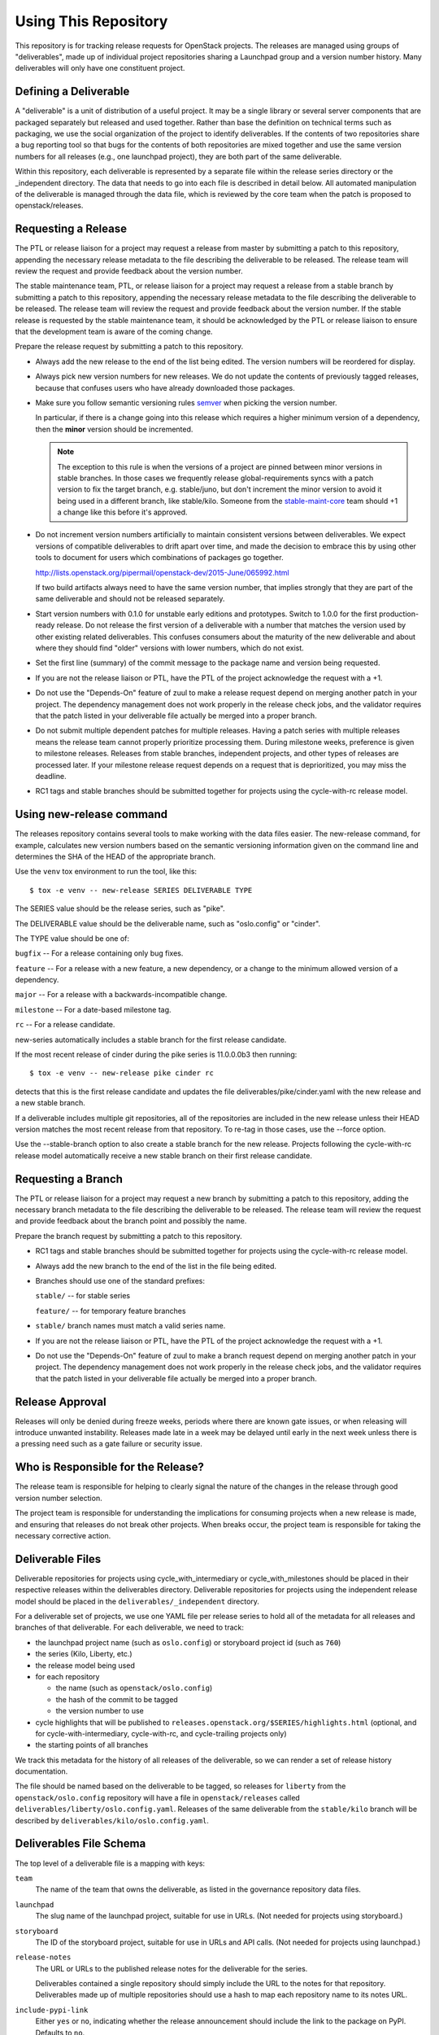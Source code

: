 =======================
 Using This Repository
=======================

This repository is for tracking release requests for OpenStack
projects. The releases are managed using groups of "deliverables",
made up of individual project repositories sharing a Launchpad group
and a version number history. Many deliverables will only have one
constituent project.

Defining a Deliverable
======================

A "deliverable" is a unit of distribution of a useful project. It may
be a single library or several server components that are packaged
separately but released and used together. Rather than base the
definition on technical terms such as packaging, we use the social
organization of the project to identify deliverables. If the contents
of two repositories share a bug reporting tool so that bugs for the
contents of both repositories are mixed together and use the same
version numbers for all releases (e.g., one launchpad project), they
are both part of the same deliverable.

Within this repository, each deliverable is represented by a separate
file within the release series directory or the _independent
directory. The data that needs to go into each file is described in
detail below. All automated manipulation of the deliverable is managed
through the data file, which is reviewed by the core team when the
patch is proposed to openstack/releases.

Requesting a Release
====================

The PTL or release liaison for a project may request a release from
master by submitting a patch to this repository, appending the necessary
release metadata to the file describing the deliverable to be
released. The release team will review the request and provide
feedback about the version number.

The stable maintenance team, PTL, or release liaison for a project may
request a release from a stable branch by submitting a patch to this
repository, appending the necessary release metadata to the file
describing the deliverable to be released. The release team will
review the request and provide feedback about the version number. If
the stable release is requested by the stable maintenance team, it
should be acknowledged by the PTL or release liaison to ensure that
the development team is aware of the coming change.

Prepare the release request by submitting a patch to this
repository.

* Always add the new release to the end of the list being edited. The
  version numbers will be reordered for display.

* Always pick new version numbers for new releases. We do not update
  the contents of previously tagged releases, because that confuses
  users who have already downloaded those packages.

* Make sure you follow semantic versioning rules `semver
  <http://semver.org/>`_ when picking the version number.

  In particular, if there is a change going into this release which
  requires a higher minimum version of a dependency, then the
  **minor** version should be incremented.

  .. note::

     The exception to this rule is when the versions of a project are
     pinned between minor versions in stable branches. In those cases
     we frequently release global-requirements syncs with a patch
     version to fix the target branch, e.g. stable/juno, but don't
     increment the minor version to avoid it being used in a different
     branch, like stable/kilo.  Someone from the `stable-maint-core
     <https://review.openstack.org/#/admin/groups/530,members>`_ team
     should +1 a change like this before it's approved.

* Do not increment version numbers artificially to maintain
  consistent versions between deliverables. We expect versions of
  compatible deliverables to drift apart over time, and made the
  decision to embrace this by using other tools to document for users
  which combinations of packages go together.

  http://lists.openstack.org/pipermail/openstack-dev/2015-June/065992.html

  If two build artifacts always need to have the same version number,
  that implies strongly that they are part of the same deliverable
  and should not be released separately.

* Start version numbers with 0.1.0 for unstable early editions and
  prototypes. Switch to 1.0.0 for the first production-ready
  release. Do not release the first version of a deliverable with a
  number that matches the version used by other existing related
  deliverables. This confuses consumers about the maturity of the new
  deliverable and about where they should find "older" versions with
  lower numbers, which do not exist.

* Set the first line (summary) of the commit message to the package
  name and version being requested.

* If you are not the release liaison or PTL, have the PTL of the
  project acknowledge the request with a +1.

* Do not use the "Depends-On" feature of zuul to make a release
  request depend on merging another patch in your project. The
  dependency management does not work properly in the release check
  jobs, and the validator requires that the patch listed in your
  deliverable file actually be merged into a proper branch.

* Do not submit multiple dependent patches for multiple
  releases. Having a patch series with multiple releases means the
  release team cannot properly prioritize processing them. During
  milestone weeks, preference is given to milestone
  releases. Releases from stable branches, independent projects, and
  other types of releases are processed later. If your milestone
  release request depends on a request that is deprioritized, you may
  miss the deadline.

* RC1 tags and stable branches should be submitted together for
  projects using the cycle-with-rc release model.

Using new-release command
=========================

The releases repository contains several tools to make working with
the data files easier. The new-release command, for example,
calculates new version numbers based on the semantic versioning
information given on the command line and determines the SHA of the
HEAD of the appropriate branch.

Use the ``venv`` tox environment to run the tool, like this:

::

   $ tox -e venv -- new-release SERIES DELIVERABLE TYPE

The SERIES value should be the release series, such as "pike".

The DELIVERABLE value should be the deliverable name, such as
"oslo.config" or "cinder".

The TYPE value should be one of:

``bugfix`` -- For a release containing only bug fixes.

``feature`` -- For a release with a new feature, a new dependency, or
a change to the minimum allowed version of a dependency.

``major`` -- For a release with a backwards-incompatible change.

``milestone`` -- For a date-based milestone tag.

``rc`` -- For a release candidate.

new-series automatically includes a stable branch for the first
release candidate.

If the most recent release of cinder during the pike series is
11.0.0.0b3 then running:

::

   $ tox -e venv -- new-release pike cinder rc

detects that this is the first release candidate and updates the file
deliverables/pike/cinder.yaml with the new release and a new stable
branch.

If a deliverable includes multiple git repositories, all of the
repositories are included in the new release unless their HEAD version
matches the most recent release from that repository. To re-tag in
those cases, use the --force option.

Use the --stable-branch option to also create a stable branch for the
new release. Projects following the cycle-with-rc release
model automatically receive a new stable branch on their first release
candidate.

Requesting a Branch
===================

The PTL or release liaison for a project may request a new branch by
submitting a patch to this repository, adding the necessary branch
metadata to the file describing the deliverable to be released. The
release team will review the request and provide feedback about the
branch point and possibly the name.

Prepare the branch request by submitting a patch to this repository.

* RC1 tags and stable branches should be submitted together for
  projects using the cycle-with-rc release model.

* Always add the new branch to the end of the list in the file being
  edited.

* Branches should use one of the standard prefixes:

  ``stable/`` -- for stable series

  ``feature/`` -- for temporary feature branches

* ``stable/`` branch names must match a valid series name.

* If you are not the release liaison or PTL, have the PTL of the
  project acknowledge the request with a +1.

* Do not use the "Depends-On" feature of zuul to make a branch
  request depend on merging another patch in your project. The
  dependency management does not work properly in the release check
  jobs, and the validator requires that the patch listed in your
  deliverable file actually be merged into a proper branch.

Release Approval
================

Releases will only be denied during freeze weeks, periods where there
are known gate issues, or when releasing will introduce unwanted
instability. Releases made late in a week may be delayed until early
in the next week unless there is a pressing need such as a gate
failure or security issue.

Who is Responsible for the Release?
===================================

The release team is responsible for helping to clearly signal the
nature of the changes in the release through good version number
selection.

The project team is responsible for understanding the implications for
consuming projects when a new release is made, and ensuring that
releases do not break other projects. When breaks occur, the project
team is responsible for taking the necessary corrective action.

Deliverable Files
=================

Deliverable repositories for projects using cycle_with_intermediary
or cycle_with_milestones should be placed in their respective releases
within the deliverables directory. Deliverable repositories for
projects using the independent release model should be placed in the
``deliverables/_independent`` directory.

For a deliverable set of projects, we use one YAML file per release
series to hold all of the metadata for all releases and branches of
that deliverable. For each deliverable, we need to track:

* the launchpad project name (such as ``oslo.config``) or storyboard
  project id (such as ``760``)
* the series (Kilo, Liberty, etc.)
* the release model being used
* for each repository

  * the name (such as ``openstack/oslo.config``)
  * the hash of the commit to be tagged
  * the version number to use

* cycle highlights that will be published to
  ``releases.openstack.org/$SERIES/highlights.html`` (optional, and for
  cycle-with-intermediary, cycle-with-rc, and cycle-trailing projects
  only)
* the starting points of all branches

We track this metadata for the history of all releases of the
deliverable, so we can render a set of release history documentation.

The file should be named based on the deliverable to be tagged, so
releases for ``liberty`` from the ``openstack/oslo.config``
repository will have a file in ``openstack/releases`` called
``deliverables/liberty/oslo.config.yaml``. Releases of the same
deliverable from the ``stable/kilo`` branch will be described by
``deliverables/kilo/oslo.config.yaml``.

Deliverables File Schema
========================

The top level of a deliverable file is a mapping with keys:

``team``
  The name of the team that owns the deliverable, as listed in the
  governance repository data files.

``launchpad``
  The slug name of the launchpad project, suitable for use in URLs.
  (Not needed for projects using storyboard.)

``storyboard``
  The ID of the storyboard project, suitable for use in URLs and API
  calls.  (Not needed for projects using launchpad.)

``release-notes``
  The URL or URLs to the published release notes for the deliverable
  for the series.

  Deliverables contained a single repository should simply include the
  URL to the notes for that repository. Deliverables made up of
  multiple repositories should use a hash to map each repository name
  to its notes URL.

``include-pypi-link``
  Either ``yes`` or ``no``, indicating whether the release
  announcement should include the link to the package on
  PyPI. Defaults to ``no``.

``release-model``
  Identify the release model used by the deliverable. See
  the reference section of the documentation for descriptions
  of the valid models.

``type``
  Categorize the deliverable based on what it does. See the reference
  section of the documentation for descriptions of the valid
  deliverable types.

``artifact-link-mode``
  Describe how to link to artifacts produced by the project. The
  default is ``tarball``. Valid values are:

  ``tarball``
    Automatically generates links to version-specific files on
    tarballs.openstack.org.

  ``none``
    Do not link to anything, just show the version number.

``repository-settings``
  Mapping of special settings to control the behavior for each repository,
  keyed by the repository name.

  ``flags``
    A list of flags attached to the repository.

    ``no-artifact-build-job``
      This repository has no job for building an artifact, but should
      be tagged anyway.

    ``retired``
      This repository is no longer used, but was present in old
      versions of a deliverable.

  ``pypi-name``
    An optional name for the deliverable on pypi.python.org.  This
    value is only needed if the name on PyPI does not match the
    canonicalized output of ``python setup.py --name``, such as if it
    uses capitalized letters ("DragonFlow" instead of "dragonflow").

``release-type``
  This (optional) key sets the level of validation for the versions numbers.

  ``python-service``
    Default: Enforces 3 digit semver version numbers in releases and allows
    for common alpha, beta and dev releases.  This should be appropriate for
    most OpenStack component release requirements.

  ``python-pypi``
    Like ``python-service`` but requires the jobs to publish the component
    to the Python Package Index (PyPI).

  ``xstatic``
    Allows a more flexible versioning in line with xstatic package guidelines
    and requirements.

  ``fuel``
    The Fuel project manages its own packages.

  ``puppet``
    All puppet modules should use this. If no release-type is
    specified and the validation job can determine that a module is a
    puppet module, it assumes a release-type of ``puppet``.

  ``nodejs``
    All nodejs modules should use this. If no release-type is
    specified and the validation job can determine that a module is a
    nodejs module, it assumes a release-type of ``nodejs``.

  ``neutron``
    For projects using the PyPI publishing variant that installs
    neutron in order to build the package. Typically used by neutron
    plugins.

  ``horizon``
    For projects using the PyPI publishing variant that installs
    horizon in order to build the package. Typically used by horizon
    plugins.

``releases``
  A list of the releases for the deliverable.

``stable-branch-type``
  This (optional) key sets the validation for the location associated
  with each stable branch.

  ``std``
    Default: Requires stable branches to be created from tagged
    releases. This is the correct branch type for most projects.

    The location must be either an existing version tag or the most
    recently added version number under the releases list (allowing a
    tag and branch to be submitted together).  All repositories
    associated with the version (as identified by the deliverable
    file) will be branched from that version using the name given.

  ``tagless``
    This mode requires stable branch locations to be a mapping between
    repository name and an existing commit, specified by the
    hash. This mode should only be used for projects that do not tag
    releases, such as devstack and grenade.

  ``upstream``
    Stable branch names track upstream release names, rather than
    OpenStack series names.

``cycle-highlights``
  A list of plain-text bullet points describing some of the top new
  features or changes you would like to point out for this release
  cycle. Minimal RST markup is supported. These highlights are
  compiled per team and published to
  ``releases.openstack.org/$SERIES/highlights.html``.

``branches``
  A list of the branches for the deliverable.

Each ``release`` entry is a mapping with keys:

``version``
  The version tag for that release, to be applied to all of the member
  projects.

``projects``
  A list of all of the projects making up the deliverable for that
  release.

``highlights``
  An optional message to be included in the release note email
  announcing the release. (Use ``|`` to indicate a multi-line,
  pre-formatted message.)

``flags``
  A list of flags attached to the release.

  ``forced``
    This release was applied by the release team, and not the project
    team.

Each entry in the ``projects`` list is a mapping with keys:

``repo``
  The name of the repository on git.openstack.org.

``hash``
  The SHA1 hash for the commit to receive the version tag.

``tarball-base``
  An optional name for the base of the tarball created by the
  release. If no value is provided, it defaults to the repo base name.

Each entry in the ``branches`` list is a mapping with keys:

``name``
  The name of the branch.

``location``
  The location value depends on the name.

  If a branch name starts with stable/ then the location value depends
  on the ``stable-branch-type`` setting.

  If a branch name starts with feature/ then the location must be a
  mapping between the target repository name and the SHA of a commit
  already in the target repository.


Examples
========

For example, one version of
``deliverables/liberty/oslo.config.yaml`` might contain::

   ---
   launchpad: oslo.config
   branches:
     - name: feature/random-feature-work
       location:
         openstack/oslo.config: 02a86d2eefeda5144ea8c39657aed24b8b0c9a39
   releases:
     - version: 1.12.0
       projects:
         - repo: openstack/oslo.config
           hash: 02a86d2eefeda5144ea8c39657aed24b8b0c9a39

and then for the subsequent release it would be updated to contain::

   ---
   launchpad: oslo.config
   branches:
     - name: feature/random-feature-work
       location:
         openstack/oslo.config: 02a86d2eefeda5144ea8c39657aed24b8b0c9a39
     - name: stable/newton
       location: 1.12.1
   releases:
     - version: 1.12.0
       projects:
         - repo: openstack/oslo.config
           hash: 02a86d2eefeda5144ea8c39657aed24b8b0c9a39
     - version: 1.12.1
       projects:
         - repo: openstack/oslo.config
           hash: 0c9113f68285f7b55ca01f0bbb5ce6cddada5023
       highlights: |
          This release includes the change to stop importing
          from the 'oslo' namespace package.

For deliverables with multiple repositories, the list of projects
would contain all of them. For example, the Neutron deliverable might
be described by ``deliverables/mitaka/neutron.yaml`` containing:

::

   ---
   launchpad: neutron
   release-notes:
     openstack/neutron: https://docs.openstack.org/releasenotes/neutron/mitaka.html
     openstack/neutron-lbaas: https://docs.openstack.org/releasenotes/neutron-lbaas/mitaka.html
     openstack/neutron-fwaas: https://docs.openstack.org/releasenotes/neutron-fwaas/mitaka.html
     openstack/neutron-vpnaas: https://docs.openstack.org/releasenotes/neutron-vpnaas/mitaka.html
   releases:
    - version: 8.0.0
      projects:
        - repo: openstack/neutron
          hash: 3213eb124e40b130e174ac3a91067e2b196788dd
        - repo: openstack/neutron-fwaas
          hash: ab5622891e2b1a7631f97471f55ffb9b5235e5ee
        - repo: openstack/neutron-lbaas
          hash: 19b18f05037dae4bbbada848aae6421da18ab490
        - repo: openstack/neutron-vpnaas
          hash: a1b12601a64a2359b2224fd4406c5db008484700

To allow tagging for repositories without build artifacts, set the
``no-artifact-build-job`` flag.

::

    ---
    launchpad: astara
    repository-settings:
      openstack/astara-appliance:
        flags:
          - no-artifact-build-job
    releases:
      - version: 9.0.0.0b1
        projects:
          - repo: openstack/astara-appliance
            hash: c21a64ea7b3b0fbdab8592afecdd31d9b8e64a6a

Helpers
=======

In order to help build out these files there are various command line
based tools that come with this repository. To install these it is as
easy as ``pip install .`` in this repository directory.

* ``new-release`` takes arguments to describe a new release and
  updates the deliverable file, automatically calculating the version
  number
* ``edit-deliverable`` takes arguments to update the contents of a
  single deliverable file
* ``list-changes`` that lists the changes in a given release file.
* ``interactive-release`` that goes through a *wizard* style set of
  questions to produce a new or updated release of a given project or
  set of projects.
* ``missing-releases`` scans deliverable files and verifies that all
  of the releases that should have been tagged by hand have been
* ``init-series`` initializes a new deliverable directory with stub
  files based on the previous release.

tools/aclmanager.py
-------------------

A script to handle pre-release/post-release ACLs on stable/$SERIES
branches.

The 'acls' action helps to produce a patch over
openstack-infra/project-config that inserts a specific ACL for
stable/$SERIES.

The 'groups' action helps to adjust the membership of
$PROJ-release-branch Gerrit group, based on which stage the release
branch is at. At pre-release we remove $PROJ-stable-maint, and add the
$PROJ-release and Release Managers group (pre_release subaction). At
post-release, we remove $PROJ-release and Release Managers, and add
$PROJ-stable-maint (post_release subaction).

Examples:

To create the ACL patch for stable/newton:

::

  tox -e aclmanager -- --series newton acls ~/branches/openstack-infra/project-config

To set the pre-release group membership:

::

  tox -e aclmanager -- groups pre_release ttx

tools/membership_freeze_test.py
--------------------------------

A script to test for new deliverables in governance that were
never under release management and therefore escape any form of
release management tracking.

Those need to be checked around milestone-2 (before MembershipFreeze)
so that we create deliverable files for them if they are to be part of
the final release.

Example:

To check for Stein release:

::

  tox -e membership_freeze_test -- stein ~/branches/governance/reference/projects.yaml

propose-final-releases
----------------------

Command to edit the deliverable files in a releases repository to
propose final releases. The command modifies files in an existing copy
of the repository and does not invoke git at all, so you need to
create a branch before running it then review the output, commit the
changes, and push the patch to gerrit.

::

  tox -e venv -- propose-final-releases newton ocata

propose-library-branches
------------------------

Command to edit the deliverable files in a releases repository to
propose stable branches for libraries. The command modifies files in
an existing copy of the repository and does not invoke git at all, so
you need to create a branch before running it then review the output,
commit the changes, and push the patch to gerrit.

::

  tox -e venv -- propose-library-branches
  tox -e venv -- propose-library-branches pike

tools/list_unreleased_changes.sh
--------------------------------

Given a branch and one or more repositories, produce a list of the
changes in those repositories since their last tag on that
branch. This is useful for deciding if a project needs to prepare a
release, and for predicting what the next release version should be by
looking at the commit logs.

::

  ./tools/list_unreleased_changes.sh master openstack/oslo.config

Print the list of changes in ``openstack/oslo.config`` along the
master branch.

tools/list_unreleased_changes_for_team.sh
-----------------------------------------

Given a series and team name, produce a list of the changes in the
repositories for that team since their last tag on that branch. This
is useful for deciding if a project needs to prepare a release, and
for predicting what the next release version should be by looking at
the commit logs.

::

  ./tools/list_unreleased_changes_for_team.sh stein oslo

Print the list of changes in Oslo team repositories along the branch
for the stein release ('master' before the release and 'stable/stein'
after the release).

tools/list_library_unreleased_changes.sh
----------------------------------------

Runs list_unreleased_changes.sh for all libraries managed by any
project.

list_stable_unreleased_changes.sh
---------------------------------

Runs list_unreleased_changes.sh with the given branch for all
repositories tagged with ``stable:follows-policy``.


::

  ./list_stable_unreleased_changes.sh stable/liberty


is equivalent to:

::

  ./list_unreleased_changes.sh stable/liberty $(list-deliverables --repos --series liberty)
